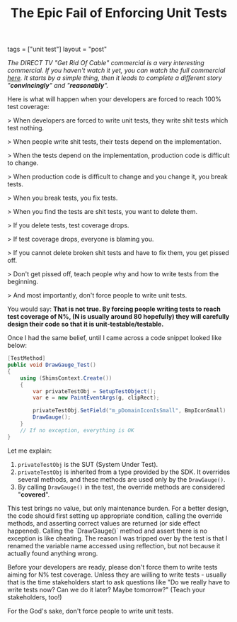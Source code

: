 #+TITLE: The Epic Fail of Enforcing Unit Tests

#+EXPORT_FILE_NAME: 2017-02-27-the-epic-fail-of-enforcing-unit-tests.html

tags = ["unit test"]
layout = "post"

/The DIRECT TV "Get Rid Of Cable" commercial is a very interesting commercial. If you haven't watch it yet, you can watch the full commercial [[https://www.youtube.com/watch?v=NZ80SVOHKoo][here]]. It starts by a simple thing, then it leads to complete a different story "*convincingly*" and "*reasonably*"./

Here is what will happen when your developers are forced to reach 100% test coverage:

> When developers are forced to write unit tests, they write shit tests which test nothing.

> When people write shit tests, their tests depend on the implementation.

> When the tests depend on the implementation, production code is difficult to change.

> When production code is difficult to change and you change it, you break tests.

> When you break tests, you fix tests.

> When you find the tests are shit tests, you want to delete them.

> If you delete tests, test coverage drops.

> If test coverage drops, everyone is blaming you.

> If you cannot delete broken shit tests and have to fix them, you get pissed off.

> Don't get pissed off, teach people why and how to write tests from the beginning.

> And most importantly, don't force people to write unit tests.

You would say: *That is not true. By forcing people writing tests to reach test coverage of N%, (N is usually around 80 hopefully) they will carefully design their code so that it is unit-testable/testable.*

Once I had the same belief, until I came across a code snippet looked like below:

#+BEGIN_SRC csharp
[TestMethod]
public void DrawGauge_Test()
{
	using (ShimsContext.Create())
	{
        var privateTestObj = SetupTestObject();
        var e = new PaintEventArgs(g, clipRect);

        privateTestObj.SetField("m_pDomainIconIsSmall", BmpIconSmall)
        DrawGauge();
    }
    // If no exception, everything is OK
}
#+END_SRC

Let me explain:

1. =privateTestObj= is the SUT (System Under Test).
2. =privateTestObj= is inherited from a type provided by the SDK. It overrides several methods, and these methods are used only by the =DrawGauge()=.
3. By calling =DrawGauge()= in the test, the override methods are considered "*covered*".

This test brings no value, but only maintenance burden. For a better design, the code should first setting up appropriate condition,  calling the override methods, and asserting correct values are returned (or side effect happened). Calling the `DrawGauge()` method and assert there is no exception is like cheating. The reason I was tripped over by the test is that I renamed the variable name accessed using reflection, but not because it actually found anything wrong.

Before your developers are ready, please don't force them to write tests aiming for N% test coverage. Unless they are willing to write tests - usually that is the time stakeholders start to ask questions like "Do we really have to write tests now? Can we do it later? Maybe tomorrow?" (Teach your stakeholders, too!)

For the God's sake, don't force people to write unit tests.

